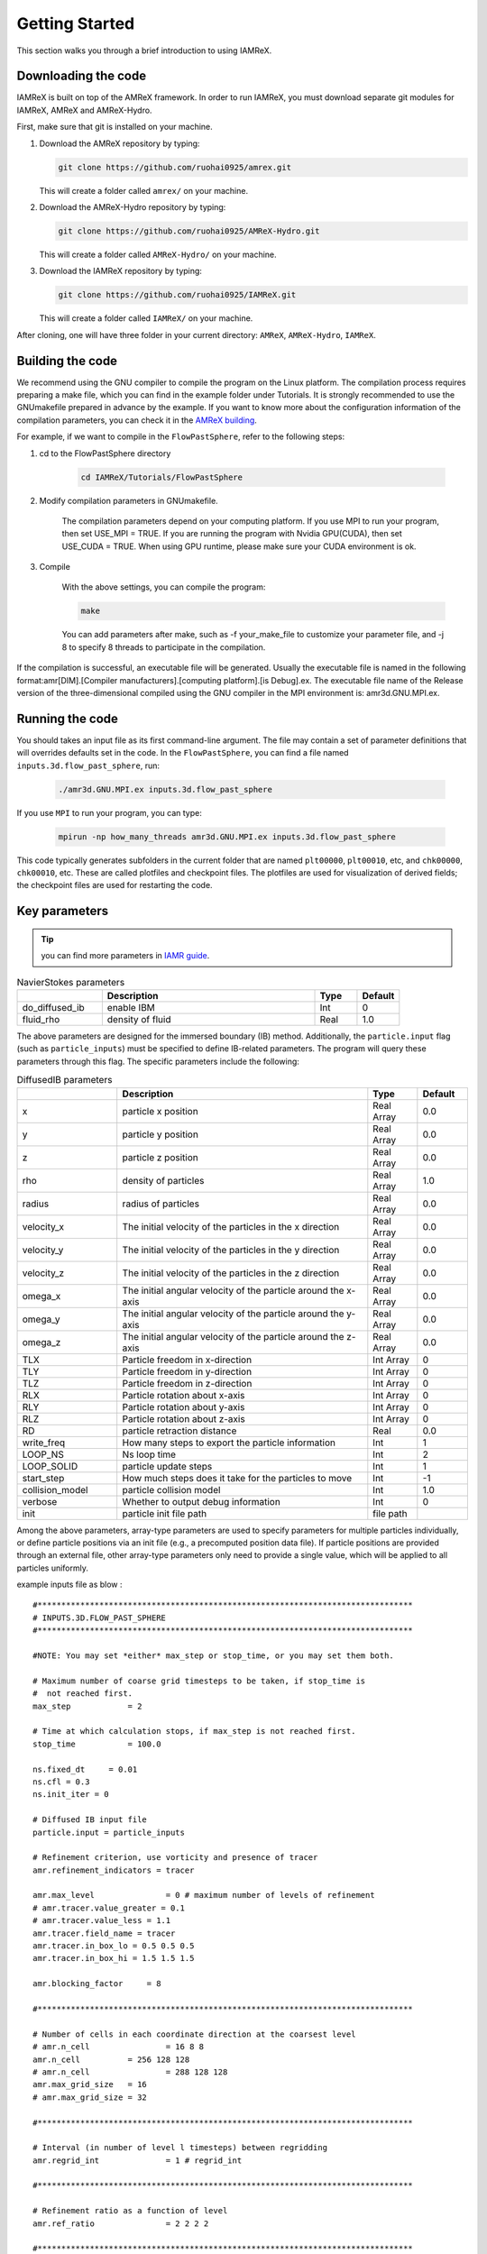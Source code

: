 .. _Chap:GettingStarted:

Getting Started
===============
This section walks you through a brief introduction to using IAMReX.


Downloading the code
--------------------
IAMReX is built on top of the AMReX framework. In order to run
IAMReX, you must download separate git modules for IAMReX, AMReX
and AMReX-Hydro.

First, make sure that git is installed on your machine.

#. Download the AMReX repository by typing:

   .. code:: shell

        git clone https://github.com/ruohai0925/amrex.git

   This will create a folder called ``amrex/`` on your machine.

#. Download the AMReX-Hydro repository by typing:

   .. code:: shell

        git clone https://github.com/ruohai0925/AMReX-Hydro.git

   This will create a folder called ``AMReX-Hydro/`` on your machine.

#. Download the IAMReX repository by typing:

   .. code:: shell

        git clone https://github.com/ruohai0925/IAMReX.git

   This will create a folder called ``IAMReX/`` on your machine.

After cloning, one will have three folder in your current directory: ``AMReX``, ``AMReX-Hydro``, ``IAMReX``.


Building the code
-----------------

We recommend using the GNU compiler to compile the program on the Linux platform. The compilation process requires preparing a make file, which you can find in the example folder under Tutorials. It is strongly recommended to use the GNUmakefile prepared in advance by the example. If you want to know more about the configuration information of the compilation parameters, you can check it in the `AMReX building <https://amrex-codes.github.io/amrex/docs_html/BuildingAMReX.html>`_.

For example, if we want to compile in the ``FlowPastSphere``, refer to the following steps:

#. cd to the FlowPastSphere directory

    .. code:: shell

        cd IAMReX/Tutorials/FlowPastSphere

#. Modify compilation parameters in GNUmakefile.

    The compilation parameters depend on your computing platform. If you use MPI to run your program, then set USE_MPI = TRUE. If you are running the program with Nvidia GPU(CUDA), then set USE_CUDA = TRUE. When using GPU runtime, please make sure your CUDA environment is ok.

#. Compile

    With the above settings, you can compile the program:

    .. code:: shell

        make

    You can add parameters after make, such as -f your_make_file to customize your parameter file, and -j 8 to specify 8 threads to participate in the compilation.

If the compilation is successful, an executable file will be generated. Usually the executable file is named in the following format:amr[DIM].[Compiler manufacturers].[computing platform].[is Debug].ex. The executable file name of the Release version of the three-dimensional compiled using the GNU compiler in the MPI environment is: amr3d.GNU.MPI.ex.


Running the code
----------------
You should takes an input file as its first command-line argument. The file may contain a set of parameter definitions that will overrides defaults set in the code. In the ``FlowPastSphere``, you can find a file named ``inputs.3d.flow_past_sphere``, run:

    .. code:: shell

        ./amr3d.GNU.MPI.ex inputs.3d.flow_past_sphere

If you use ``MPI`` to run your program, you can type:

    .. code:: shell

        mpirun -np how_many_threads amr3d.GNU.MPI.ex inputs.3d.flow_past_sphere

This code typically generates subfolders in the current folder that are named ``plt00000``, ``plt00010``, etc, and ``chk00000``, ``chk00010``, etc. These are called plotfiles and checkpoint files. The plotfiles are used for visualization of derived fields; the checkpoint files are used for restarting the code.


Key parameters
---------------

.. tip::
    you can find more parameters in `IAMR guide <https://amrex-fluids.github.io/IAMR/SetupAndRunning.html>`_.

.. list-table:: NavierStokes parameters
   :widths: 40 100 20 20
   :header-rows: 1

   * - 
     - Description
     - Type
     - Default
   * - do_diffused_ib
     - enable IBM
     - Int
     - 0
   * - fluid_rho
     - density of fluid
     - Real
     - 1.0

The above parameters are designed for the immersed boundary (IB) method. Additionally, the ``particle.input`` flag (such as ``particle_inputs``) must be specified to define IB-related parameters. The program will query these parameters through this flag. The specific parameters include the following:

.. list-table:: DiffusedIB parameters
   :widths: 40 100 20 20
   :header-rows: 1

   * - 
     - Description
     - Type
     - Default
   * - x
     - particle x position 
     - Real Array
     - 0.0
   * - y
     - particle y position 
     - Real Array
     - 0.0
   * - z
     - particle z position
     - Real Array
     - 0.0
   * - rho
     - density of particles
     - Real Array
     - 1.0
   * - radius
     - radius of particles
     - Real Array
     - 0.0
   * - velocity_x
     - The initial velocity of the particles in the x direction
     - Real Array
     - 0.0
   * - velocity_y
     - The initial velocity of the particles in the y direction
     - Real Array
     - 0.0
   * - velocity_z
     - The initial velocity of the particles in the z direction
     - Real Array
     - 0.0
   * - omega_x 
     - The initial angular velocity of the particle around the x-axis
     - Real Array
     - 0.0
   * - omega_y 
     - The initial angular velocity of the particle around the y-axis
     - Real Array
     - 0.0
   * - omega_z 
     - The initial angular velocity of the particle around the z-axis
     - Real Array
     - 0.0
   * - TLX
     - Particle freedom in x-direction
     - Int Array
     - 0
   * - TLY
     - Particle freedom in y-direction
     - Int Array
     - 0
   * - TLZ
     - Particle freedom in z-direction
     - Int Array
     - 0
   * - RLX
     - Particle rotation about x-axis
     - Int Array
     - 0
   * - RLY
     - Particle rotation about y-axis
     - Int Array
     - 0
   * - RLZ
     - Particle rotation about z-axis
     - Int Array
     - 0
   * - RD
     - particle retraction distance
     - Real
     - 0.0
   * - write_freq
     - How many steps to export the particle information
     - Int
     - 1
   * - LOOP_NS
     - Ns loop time
     - Int
     - 2
   * - LOOP_SOLID
     - particle update steps
     - Int
     - 1
   * - start_step
     - How much steps does it take for the particles to move
     - Int
     - -1
   * - collision_model
     - particle collision model
     - Int
     - 1.0
   * - verbose
     - Whether to output debug information
     - Int
     - 0
   * - init
     - particle init file path
     - file path
     - 

Among the above parameters, array-type parameters are used to specify parameters for multiple particles individually, or define particle positions via an init file (e.g., a precomputed position data file).
If particle positions are provided through an external file, other array-type parameters only need to provide a single value, which will be applied to all particles uniformly.

example inputs file as blow :

::

    #*******************************************************************************
    # INPUTS.3D.FLOW_PAST_SPHERE
    #*******************************************************************************

    #NOTE: You may set *either* max_step or stop_time, or you may set them both.

    # Maximum number of coarse grid timesteps to be taken, if stop_time is
    #  not reached first.
    max_step 		= 2

    # Time at which calculation stops, if max_step is not reached first.
    stop_time 		= 100.0

    ns.fixed_dt     = 0.01
    ns.cfl = 0.3
    ns.init_iter = 0

    # Diffused IB input file
    particle.input = particle_inputs

    # Refinement criterion, use vorticity and presence of tracer
    amr.refinement_indicators = tracer

    amr.max_level		= 0 # maximum number of levels of refinement
    # amr.tracer.value_greater = 0.1
    # amr.tracer.value_less = 1.1
    amr.tracer.field_name = tracer
    amr.tracer.in_box_lo = 0.5 0.5 0.5
    amr.tracer.in_box_hi = 1.5 1.5 1.5

    amr.blocking_factor     = 8

    #*******************************************************************************

    # Number of cells in each coordinate direction at the coarsest level
    # amr.n_cell 		= 16 8 8 
    amr.n_cell 		= 256 128 128 
    # amr.n_cell 		= 288 128 128 
    amr.max_grid_size	= 16
    # amr.max_grid_size	= 32

    #*******************************************************************************

    # Interval (in number of level l timesteps) between regridding
    amr.regrid_int		= 1 # regrid_int 

    #*******************************************************************************

    # Refinement ratio as a function of level
    amr.ref_ratio		= 2 2 2 2

    #*******************************************************************************

    # Sets the "NavierStokes" code to be verbose
    ns.v                    = 1
    nodal_proj.verbose      = 1
    mac_proj.verbose        = 1

    # mac_proj.mac_tol        = 0.1
    # mac_proj.mac_abs_tol    = 0.1

    #*******************************************************************************

    # Sets the "amr" code to be verbose
    amr.v                   = 1

    #*******************************************************************************

    # Interval (in number of coarse timesteps) between checkpoint(restart) files

    amr.check_int		= 4000

    #amr.restart             = chk01400

    #*******************************************************************************

    # Interval (in number of coarse timesteps) between plot files
    amr.plot_int		= 1


    #*******************************************************************************

    # Viscosity coefficient 
    ns.vel_visc_coef        = 0.01

    #*******************************************************************************

    # Diffusion coefficient for first scalar
    ns.scal_diff_coefs      = 0.0

    #*******************************************************************************

    # Forcing term defaults to  rho * abs(gravity) "down"
    ns.gravity              = 0.0 # -9.8

    #*******************************************************************************

    # skip level_projector 
    ns.skip_level_projector = 0

    #*******************************************************************************

    # subcycling vs. non-subcycling 
    amr.subcycling_mode     = None 

    #*******************************************************************************

    # Set to 0 if x-y coordinate system, set to 1 if r-z.
    geometry.coord_sys   =  0

    #*******************************************************************************

    # Physical dimensions of the low end of the domain.
    geometry.prob_lo     =  0. 0. 0.

    # Physical dimensions of the high end of the domain.
    geometry.prob_hi     =  20. 10. 10.

    #*******************************************************************************

    #Set to 1 if periodic in that direction
    geometry.is_periodic =  0 1 1

    #*******************************************************************************

    # Boundary conditions on the low end of the domain.
    ns.lo_bc             = 1 0 0

    # Boundary conditions on the high end of the domain.
    ns.hi_bc             = 2 0 0

    # 0 = Interior/Periodic  3 = Symmetry
    # 1 = Inflow             4 = SlipWall
    # 2 = Outflow            5 = NoSlipWall

    # Boundary condition
    xlo.velocity            =   1.  0.  0.

    #*******************************************************************************

    # Problem parameters
    prob.probtype = 1

    #*******************************************************************************

    # Add vorticity to the variables in the plot files.
    # amr.derive_plot_vars    = avg_pressure

    #*******************************************************************************
    ns.isolver            = 1
    ns.do_diffused_ib     = 1
    ns.fluid_rho          = 1.0

    #ns.sum_interval       = 1

    particles.do_nspc_particles = 0

    nodal_proj.proj_tol = 1.e-8
    nodal_proj.proj_abs_tol = 1.e-9

    nodal_proj.maxiter = 200
    nodal_proj.bottom_maxiter = 200

    mac_proj.mac_tol = 1.e-8
    mac_proj.mac_abs_tol = 1.e-9


    ############################
    #                          #
    #  Diffused IB cfg file    #
    #                          #
    ############################

    # particle's location 
    # x = p1x p2x p3x ...
    particle_inputs.x = 5.0
    particle_inputs.y = 5.0
    particle_inputs.z = 5.0

    # particle's density
    # rho = p1r p2r p3r ...
    particle_inputs.rho = 1.0

    # particle's radius
    # single
    particle_inputs.radius = 0.5

    # particle's velocity
    # vx = p1vx p2vx p3vx ...
    particle_inputs.velocity_x = 0.0
    particle_inputs.velocity_y = 0.0
    particle_inputs.velocity_z = 0.0

    # particle's omega
    # omega = p1omega_x p2omega_x p3omega_x ...
    particle_inputs.omega_x = 0.0
    particle_inputs.omega_y = 0.0
    particle_inputs.omega_z = 0.0

    # particle's 6DOF
    # TLX = p1tl p2tl ...
    particle_inputs.TLX = 0
    particle_inputs.TLY = 0
    particle_inputs.TLZ = 0
    particle_inputs.RLX = 0
    particle_inputs.RLY = 0
    particle_inputs.RLZ = 0


    # msg print
    particle_inputs.verbose = 1

If you want to know more about the parameters, you can check the `AMReX <https://amrex-codes.github.io/amrex/docs_html/>`_.